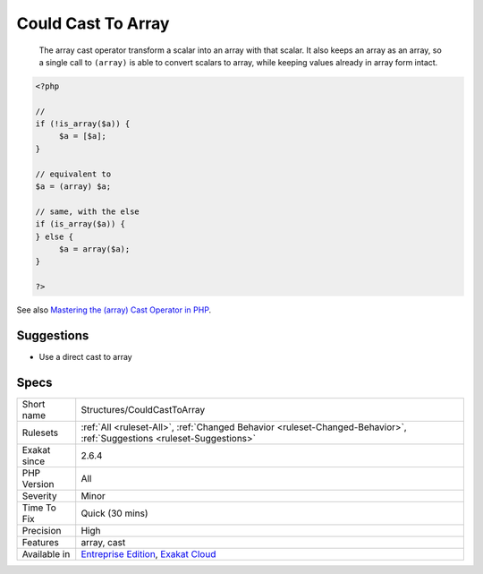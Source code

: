 .. _structures-couldcasttoarray:

.. _could-cast-to-array:

Could Cast To Array
+++++++++++++++++++

  The array cast operator transform a scalar into an array with that scalar. It also keeps an array as an array, so a single call to ``(array)`` is able to convert scalars to array, while keeping values already in array form intact.

.. code-block:: php
   
   <?php
   
   // 
   if (!is_array($a)) {
   	$a = [$a];
   }
   
   // equivalent to 
   $a = (array) $a;
   
   // same, with the else
   if (is_array($a)) {
   } else {
   	$a = array($a);
   }
   
   ?>

See also `Mastering the (array) Cast Operator in PHP <https://www.exakat.io/en/mastering-the-array-cast-operator-in-php-a-comprehensive-guide/>`_.


Suggestions
___________

* Use a direct cast to array




Specs
_____

+--------------+-------------------------------------------------------------------------------------------------------------------------+
| Short name   | Structures/CouldCastToArray                                                                                             |
+--------------+-------------------------------------------------------------------------------------------------------------------------+
| Rulesets     | :ref:`All <ruleset-All>`, :ref:`Changed Behavior <ruleset-Changed-Behavior>`, :ref:`Suggestions <ruleset-Suggestions>`  |
+--------------+-------------------------------------------------------------------------------------------------------------------------+
| Exakat since | 2.6.4                                                                                                                   |
+--------------+-------------------------------------------------------------------------------------------------------------------------+
| PHP Version  | All                                                                                                                     |
+--------------+-------------------------------------------------------------------------------------------------------------------------+
| Severity     | Minor                                                                                                                   |
+--------------+-------------------------------------------------------------------------------------------------------------------------+
| Time To Fix  | Quick (30 mins)                                                                                                         |
+--------------+-------------------------------------------------------------------------------------------------------------------------+
| Precision    | High                                                                                                                    |
+--------------+-------------------------------------------------------------------------------------------------------------------------+
| Features     | array, cast                                                                                                             |
+--------------+-------------------------------------------------------------------------------------------------------------------------+
| Available in | `Entreprise Edition <https://www.exakat.io/entreprise-edition>`_, `Exakat Cloud <https://www.exakat.io/exakat-cloud/>`_ |
+--------------+-------------------------------------------------------------------------------------------------------------------------+


